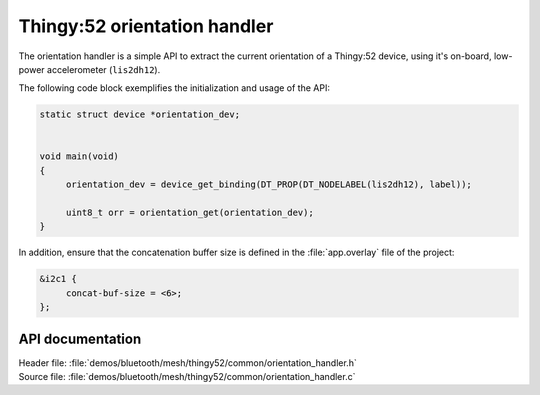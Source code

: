.. _bt_mesh_thingy52_orientation_handler:

Thingy:52 orientation handler
#############################

The orientation handler is a simple API to extract the current orientation of a Thingy:52 device, using it's on-board, low-power accelerometer (``lis2dh12``).


The following code block exemplifies the initialization and usage of the API:

.. code-block:: console

   static struct device *orientation_dev;


   void main(void)
   {
   	orientation_dev = device_get_binding(DT_PROP(DT_NODELABEL(lis2dh12), label));

   	uint8_t orr = orientation_get(orientation_dev);
   }

In addition, ensure that the concatenation buffer size is defined in the :file:`app.overlay` file of the project:

.. code-block:: console

   &i2c1 {
	concat-buf-size = <6>;
   };


API documentation
*****************

| Header file: :file:`demos/bluetooth/mesh/thingy52/common/orientation_handler.h`
| Source file: :file:`demos/bluetooth/mesh/thingy52/common/orientation_handler.c`

.. doxygengroup:: bt_mesh_thingy52_orientation_handler
   :project: nrf
   :members:

